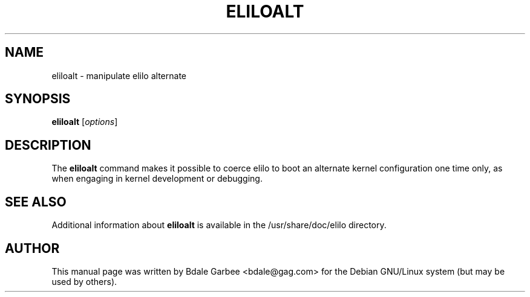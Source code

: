 .TH ELILOALT 8 "18 Mar 2002"
.SH NAME
eliloalt \- manipulate elilo alternate
.SH SYNOPSIS
.B eliloalt
.RI [ options ]
.SH DESCRIPTION
The
.B eliloalt 
command makes it possible to coerce elilo to boot an alternate
kernel configuration one time only, as when engaging in kernel development or
debugging.
.sp
.SH SEE ALSO
Additional information about 
.B eliloalt
is available in the /usr/share/doc/elilo directory.
.SH AUTHOR
This manual page was written by Bdale Garbee <bdale@gag.com> 
for the Debian GNU/Linux system (but may be used by others).  
